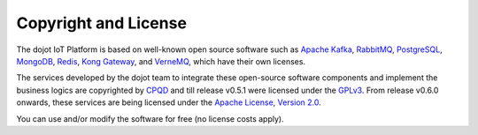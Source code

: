 Copyright and License
=====================

The dojot IoT Platform is based on well-known open source software such as
`Apache Kafka`_,
`RabbitMQ`_,
`PostgreSQL`_,
`MongoDB`_,
`Redis`_,
`Kong Gateway`_,
and `VerneMQ`_, which have their own licenses.

The services developed by the dojot team to integrate these open-source
software components and implement the business logics are copyrighted by
`CPQD`_ and till release v0.5.1 were
licensed under the `GPLv3`_.
From release v0.6.0 onwards, these services are being licensed
under the `Apache License, Version 2.0`_.

You can use and/or modify the software for free (no license costs apply).

.. _Apache Kafka: https://kafka.apache.org/
.. _RabbitMQ: https://www.rabbitmq.com/
.. _PostgreSQL: https://www.postgresql.org/
.. _MongoDB: https://www.mongodb.com/
.. _Redis: https://redis.io/
.. _Kong Gateway: https://konghq.com/kong/
.. _VerneMQ: https://vernemq.com/

.. _GPLv3: https://www.gnu.org/licenses/gpl-3.0.html
.. _Apache License, Version 2.0: https://www.apache.org/licenses/LICENSE-2.0.txt

.. _CPQD: http://www.cpqd.com.br
